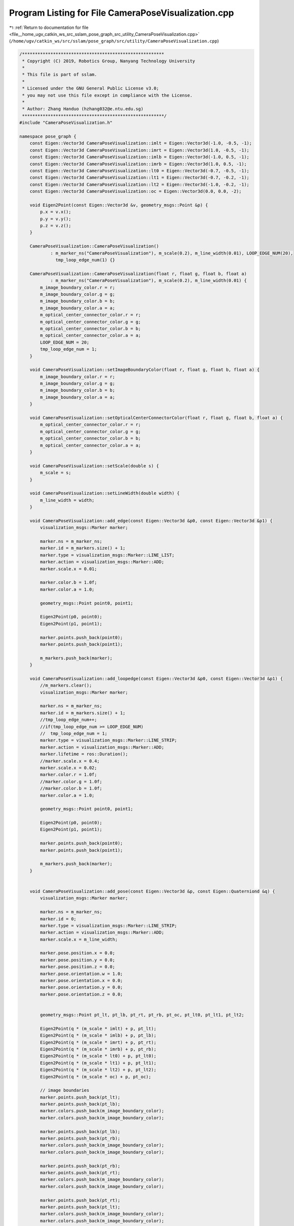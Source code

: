 
.. _program_listing_file__home_ugv_catkin_ws_src_sslam_pose_graph_src_utility_CameraPoseVisualization.cpp:

Program Listing for File CameraPoseVisualization.cpp
====================================================

|exhale_lsh| :ref:`Return to documentation for file <file__home_ugv_catkin_ws_src_sslam_pose_graph_src_utility_CameraPoseVisualization.cpp>` (``/home/ugv/catkin_ws/src/sslam/pose_graph/src/utility/CameraPoseVisualization.cpp``)

.. |exhale_lsh| unicode:: U+021B0 .. UPWARDS ARROW WITH TIP LEFTWARDS

.. code-block:: cpp

   /*******************************************************
    * Copyright (C) 2019, Robotics Group, Nanyang Technology University
    *
    * This file is part of sslam.
    *
    * Licensed under the GNU General Public License v3.0;
    * you may not use this file except in compliance with the License.
    *
    * Author: Zhang Handuo (hzhang032@e.ntu.edu.sg)
    *******************************************************/
   #include "CameraPoseVisualization.h"
   
   namespace pose_graph {
       const Eigen::Vector3d CameraPoseVisualization::imlt = Eigen::Vector3d(-1.0, -0.5, -1);
       const Eigen::Vector3d CameraPoseVisualization::imrt = Eigen::Vector3d(1.0, -0.5, -1);
       const Eigen::Vector3d CameraPoseVisualization::imlb = Eigen::Vector3d(-1.0, 0.5, -1);
       const Eigen::Vector3d CameraPoseVisualization::imrb = Eigen::Vector3d(1.0, 0.5, -1);
       const Eigen::Vector3d CameraPoseVisualization::lt0 = Eigen::Vector3d(-0.7, -0.5, -1);
       const Eigen::Vector3d CameraPoseVisualization::lt1 = Eigen::Vector3d(-0.7, -0.2, -1);
       const Eigen::Vector3d CameraPoseVisualization::lt2 = Eigen::Vector3d(-1.0, -0.2, -1);
       const Eigen::Vector3d CameraPoseVisualization::oc = Eigen::Vector3d(0.0, 0.0, -2);
   
       void Eigen2Point(const Eigen::Vector3d &v, geometry_msgs::Point &p) {
           p.x = v.x();
           p.y = v.y();
           p.z = v.z();
       }
   
       CameraPoseVisualization::CameraPoseVisualization()
               : m_marker_ns("CameraPoseVisualization"), m_scale(0.2), m_line_width(0.01), LOOP_EDGE_NUM(20),
                 tmp_loop_edge_num(1) {}
   
       CameraPoseVisualization::CameraPoseVisualization(float r, float g, float b, float a)
               : m_marker_ns("CameraPoseVisualization"), m_scale(0.2), m_line_width(0.01) {
           m_image_boundary_color.r = r;
           m_image_boundary_color.g = g;
           m_image_boundary_color.b = b;
           m_image_boundary_color.a = a;
           m_optical_center_connector_color.r = r;
           m_optical_center_connector_color.g = g;
           m_optical_center_connector_color.b = b;
           m_optical_center_connector_color.a = a;
           LOOP_EDGE_NUM = 20;
           tmp_loop_edge_num = 1;
       }
   
       void CameraPoseVisualization::setImageBoundaryColor(float r, float g, float b, float a) {
           m_image_boundary_color.r = r;
           m_image_boundary_color.g = g;
           m_image_boundary_color.b = b;
           m_image_boundary_color.a = a;
       }
   
       void CameraPoseVisualization::setOpticalCenterConnectorColor(float r, float g, float b, float a) {
           m_optical_center_connector_color.r = r;
           m_optical_center_connector_color.g = g;
           m_optical_center_connector_color.b = b;
           m_optical_center_connector_color.a = a;
       }
   
       void CameraPoseVisualization::setScale(double s) {
           m_scale = s;
       }
   
       void CameraPoseVisualization::setLineWidth(double width) {
           m_line_width = width;
       }
   
       void CameraPoseVisualization::add_edge(const Eigen::Vector3d &p0, const Eigen::Vector3d &p1) {
           visualization_msgs::Marker marker;
   
           marker.ns = m_marker_ns;
           marker.id = m_markers.size() + 1;
           marker.type = visualization_msgs::Marker::LINE_LIST;
           marker.action = visualization_msgs::Marker::ADD;
           marker.scale.x = 0.01;
   
           marker.color.b = 1.0f;
           marker.color.a = 1.0;
   
           geometry_msgs::Point point0, point1;
   
           Eigen2Point(p0, point0);
           Eigen2Point(p1, point1);
   
           marker.points.push_back(point0);
           marker.points.push_back(point1);
   
           m_markers.push_back(marker);
       }
   
       void CameraPoseVisualization::add_loopedge(const Eigen::Vector3d &p0, const Eigen::Vector3d &p1) {
           //m_markers.clear();
           visualization_msgs::Marker marker;
   
           marker.ns = m_marker_ns;
           marker.id = m_markers.size() + 1;
           //tmp_loop_edge_num++;
           //if(tmp_loop_edge_num >= LOOP_EDGE_NUM)
           //  tmp_loop_edge_num = 1;
           marker.type = visualization_msgs::Marker::LINE_STRIP;
           marker.action = visualization_msgs::Marker::ADD;
           marker.lifetime = ros::Duration();
           //marker.scale.x = 0.4;
           marker.scale.x = 0.02;
           marker.color.r = 1.0f;
           //marker.color.g = 1.0f;
           //marker.color.b = 1.0f;
           marker.color.a = 1.0;
   
           geometry_msgs::Point point0, point1;
   
           Eigen2Point(p0, point0);
           Eigen2Point(p1, point1);
   
           marker.points.push_back(point0);
           marker.points.push_back(point1);
   
           m_markers.push_back(marker);
       }
   
   
       void CameraPoseVisualization::add_pose(const Eigen::Vector3d &p, const Eigen::Quaterniond &q) {
           visualization_msgs::Marker marker;
   
           marker.ns = m_marker_ns;
           marker.id = 0;
           marker.type = visualization_msgs::Marker::LINE_STRIP;
           marker.action = visualization_msgs::Marker::ADD;
           marker.scale.x = m_line_width;
   
           marker.pose.position.x = 0.0;
           marker.pose.position.y = 0.0;
           marker.pose.position.z = 0.0;
           marker.pose.orientation.w = 1.0;
           marker.pose.orientation.x = 0.0;
           marker.pose.orientation.y = 0.0;
           marker.pose.orientation.z = 0.0;
   
   
           geometry_msgs::Point pt_lt, pt_lb, pt_rt, pt_rb, pt_oc, pt_lt0, pt_lt1, pt_lt2;
   
           Eigen2Point(q * (m_scale * imlt) + p, pt_lt);
           Eigen2Point(q * (m_scale * imlb) + p, pt_lb);
           Eigen2Point(q * (m_scale * imrt) + p, pt_rt);
           Eigen2Point(q * (m_scale * imrb) + p, pt_rb);
           Eigen2Point(q * (m_scale * lt0) + p, pt_lt0);
           Eigen2Point(q * (m_scale * lt1) + p, pt_lt1);
           Eigen2Point(q * (m_scale * lt2) + p, pt_lt2);
           Eigen2Point(q * (m_scale * oc) + p, pt_oc);
   
           // image boundaries
           marker.points.push_back(pt_lt);
           marker.points.push_back(pt_lb);
           marker.colors.push_back(m_image_boundary_color);
           marker.colors.push_back(m_image_boundary_color);
   
           marker.points.push_back(pt_lb);
           marker.points.push_back(pt_rb);
           marker.colors.push_back(m_image_boundary_color);
           marker.colors.push_back(m_image_boundary_color);
   
           marker.points.push_back(pt_rb);
           marker.points.push_back(pt_rt);
           marker.colors.push_back(m_image_boundary_color);
           marker.colors.push_back(m_image_boundary_color);
   
           marker.points.push_back(pt_rt);
           marker.points.push_back(pt_lt);
           marker.colors.push_back(m_image_boundary_color);
           marker.colors.push_back(m_image_boundary_color);
   
           // top-left indicator
           marker.points.push_back(pt_lt0);
           marker.points.push_back(pt_lt1);
           marker.colors.push_back(m_image_boundary_color);
           marker.colors.push_back(m_image_boundary_color);
   
           marker.points.push_back(pt_lt1);
           marker.points.push_back(pt_lt2);
           marker.colors.push_back(m_image_boundary_color);
           marker.colors.push_back(m_image_boundary_color);
   
           // optical center connector
           marker.points.push_back(pt_lt);
           marker.points.push_back(pt_oc);
           marker.colors.push_back(m_optical_center_connector_color);
           marker.colors.push_back(m_optical_center_connector_color);
   
   
           marker.points.push_back(pt_lb);
           marker.points.push_back(pt_oc);
           marker.colors.push_back(m_optical_center_connector_color);
           marker.colors.push_back(m_optical_center_connector_color);
   
           marker.points.push_back(pt_rt);
           marker.points.push_back(pt_oc);
           marker.colors.push_back(m_optical_center_connector_color);
           marker.colors.push_back(m_optical_center_connector_color);
   
           marker.points.push_back(pt_rb);
           marker.points.push_back(pt_oc);
           marker.colors.push_back(m_optical_center_connector_color);
           marker.colors.push_back(m_optical_center_connector_color);
   
           m_markers.push_back(marker);
       }
   
       void CameraPoseVisualization::reset() {
           m_markers.clear();
           //image.points.clear();
           //image.colors.clear();
       }
   
       void CameraPoseVisualization::publish_by(ros::Publisher &pub, const std_msgs::Header &header) {
           visualization_msgs::MarkerArray markerArray_msg;
           //int k = (int)m_markers.size();
           /*
           for (int i = 0; i < 5 && k > 0; i++)
           {
             k--;
             m_markers[k].header = header;
             markerArray_msg.markers.push_back(m_markers[k]);
           }
           */
   
   
           for (auto &marker : m_markers) {
               marker.header = header;
               markerArray_msg.markers.push_back(marker);
           }
   
           pub.publish(markerArray_msg);
       }
   
       void CameraPoseVisualization::publish_image_by(ros::Publisher &pub, const std_msgs::Header &header) {
           image.header = header;
   
           pub.publish(image);
       }
   /*
   void CameraPoseVisualization::add_image(const Eigen::Vector3d& T, const Eigen::Matrix3d& R, const cv::Mat &src)
   {
       //image.points.clear();
       //image.colors.clear();
   
       image.ns = "image";
       image.id = 0;
       image.action = visualization_msgs::Marker::ADD;
       image.type = visualization_msgs::Marker::TRIANGLE_LIST;
       image.scale.x = 1;
       image.scale.y = 1;
       image.scale.z = 1;
   
       geometry_msgs::Point p;
       std_msgs::ColorRGBA crgb;
   
       double center_x = src.rows / 2.0;
       double center_y = src.cols / 2.0;
   
       //double scale = 0.01;
       double scale = IMAGE_VISUAL_SCALE;
   
       for(int r = 0; r < src.cols; ++r) {
           for(int c = 0; c < src.rows; ++c) {
             float intensity = (float)( src.at<uchar>(c, r));
             crgb.r = (float)intensity / 255.0;
             crgb.g = (float)intensity / 255.0;
             crgb.b = (float)intensity / 255.0;
             crgb.a = 1.0;
   
             Eigen::Vector3d p_cam, p_w;
             p_cam.z() = 0;
             p_cam.x() = (r - center_x) * scale;
             p_cam.y() = (c - center_y) * scale; 
             p_w = R * p_cam + T;
             p.x = p_w(0);
             p.y = p_w(1);
             p.z = p_w(2);
             image.points.push_back(p);
             image.colors.push_back(crgb);
   
             p_cam.z() = 0;
             p_cam.x() = (r - center_x + 1) * scale;
             p_cam.y() = (c - center_y) * scale; 
             p_w = R * p_cam + T;
             p.x = p_w(0);
             p.y = p_w(1);
             p.z = p_w(2);
             image.points.push_back(p);
             image.colors.push_back(crgb);
   
             p_cam.z() = 0;
             p_cam.x() = (r - center_x) * scale;
             p_cam.y() = (c - center_y + 1) * scale; 
             p_w = R * p_cam + T;
             p.x = p_w(0);
             p.y = p_w(1);
             p.z = p_w(2);
             image.points.push_back(p);
             image.colors.push_back(crgb);
   
             p_cam.z() = 0;
             p_cam.x() = (r - center_x + 1) * scale;
             p_cam.y() = (c - center_y) * scale; 
             p_w = R * p_cam + T;
             p.x = p_w(0);
             p.y = p_w(1);
             p.z = p_w(2);
             image.points.push_back(p);
             image.colors.push_back(crgb);
   
             p_cam.z() = 0;
             p_cam.x() = (r - center_x + 1) * scale;
             p_cam.y() = (c - center_y + 1) * scale; 
             p_w = R * p_cam + T;
             p.x = p_w(0);
             p.y = p_w(1);
             p.z = p_w(2);
             image.points.push_back(p);
             image.colors.push_back(crgb);
   
             p_cam.z() = 0;
             p_cam.x() = (r - center_x) * scale;
             p_cam.y() = (c - center_y + 1) * scale; 
             p_w = R * p_cam + T;
             p.x = p_w(0);
             p.y = p_w(1);
             p.z = p_w(2);
             image.points.push_back(p);
             image.colors.push_back(crgb);
           }
       }
   }
   */
   }
